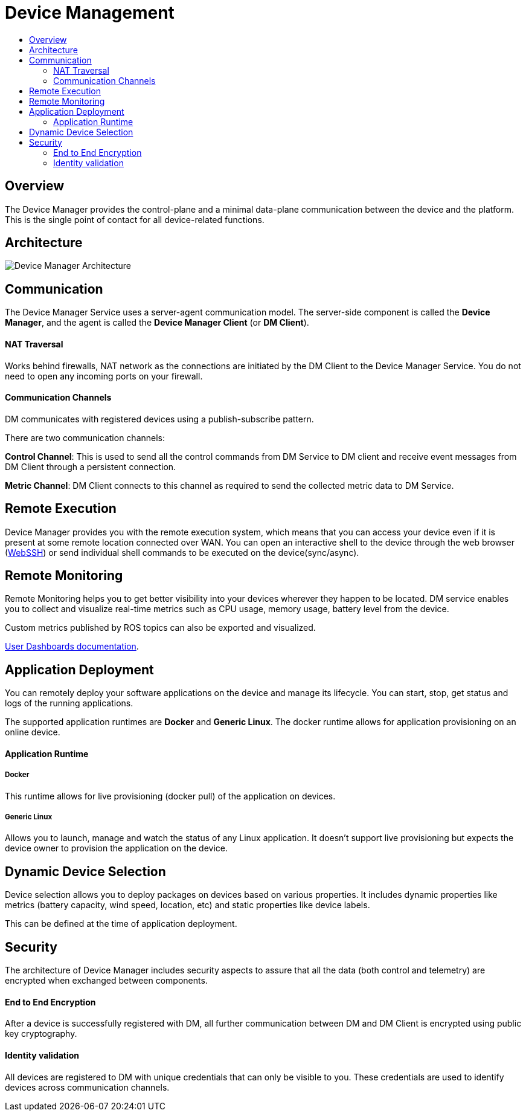 [[core-components-devices]]
= Device Management
:toc: macro
:toc-title:
:data-uri:
:experimental:
:prewrap!:
:description:
:keywords:

toc::[]

== Overview
The Device Manager provides the control-plane and a minimal data-plane communication between the device and the platform.
This is the single point of contact for all device-related functions.

== Architecture
image::device_manager_architecture.png["Device Manager Architecture"]


== Communication
The Device Manager Service uses a server-agent communication model. 
The server-side component is called the *Device Manager*, and the agent is called the *Device Manager Client* (or *DM Client*).

==== NAT Traversal

Works behind firewalls, NAT network as the connections are initiated by the DM Client to the Device Manager Service. 
You do not need to open any incoming ports on your firewall.

==== Communication Channels
DM communicates with registered devices using a publish-subscribe pattern.

There are two communication channels:

*Control Channel*: This is used to send all the control commands from DM
Service to DM client and receive event messages from DM Client through
 a persistent connection.

*Metric Channel*: DM Client connects to this channel as required to send the
 collected metric data to DM Service.

== Remote Execution
Device Manager provides you with the remote execution system, which means that you can
access your device even if it is present at some remote location connected over WAN.
You can open an interactive shell to the device through the web browser
(link:../../developer_guide/device_management/webssh.html[WebSSH]) or send individual
shell commands to be executed on the device(sync/async).

== Remote Monitoring
Remote Monitoring helps you to get better visibility into your devices wherever they happen to be located. 
DM service enables you to collect and visualize real-time metrics such as CPU usage, memory usage, battery level from the device.

Custom metrics published by ROS topics can also be exported and visualized.

link:../../developer_guide/device_management/device_metric_collection.html[User Dashboards documentation].

== Application Deployment
You can remotely deploy your software applications on the device and manage its lifecycle.
You can start, stop, get status and logs of the running applications.

The supported application runtimes are *Docker* and *Generic Linux*. The docker
runtime allows for application provisioning on an online device.

==== Application Runtime

===== Docker

This runtime allows for live provisioning (docker pull) of the application on devices.

===== Generic Linux

Allows you to launch, manage and watch the status of any Linux application. It doesn’t support live provisioning
but expects the device owner to provision the application on the device.



== Dynamic Device Selection

Device selection allows you to deploy packages on devices based on various
properties. It includes dynamic properties like metrics
(battery capacity, wind speed, location, etc) and static properties like device labels.

This can be defined at the time of application deployment.


== Security

The architecture of Device Manager includes security aspects to assure
 that all the data (both control and telemetry) are encrypted when exchanged
  between components.

==== End to End Encryption
After a device is successfully registered with DM, all further communication
 between DM and
 DM Client is encrypted using public key cryptography.

==== Identity validation
All devices are registered to DM with unique credentials that can only be visible to you.
 These credentials are used to identify devices across communication channels.


